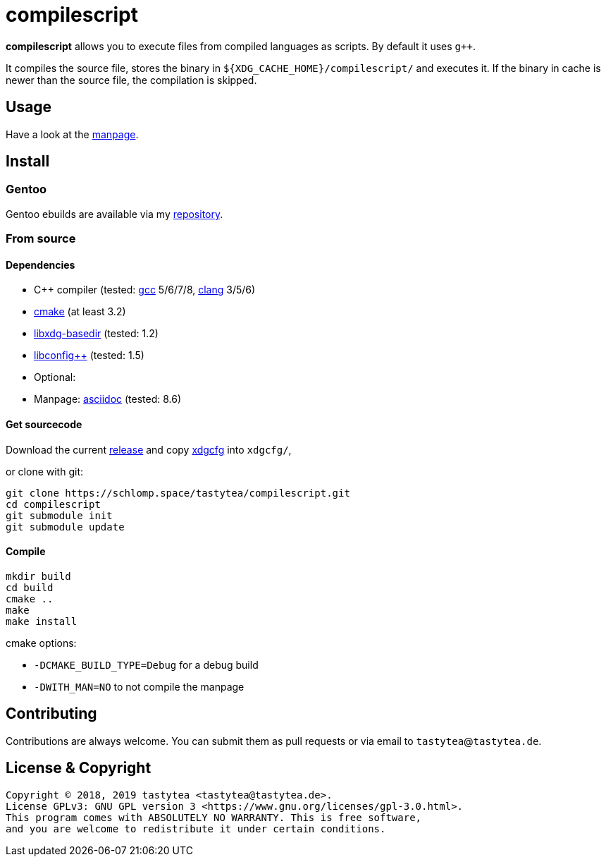 = compilescript

**compilescript** allows you to execute files from compiled languages as
scripts. By default it uses `g++`.

It compiles the source file, stores the binary in
`${XDG_CACHE_HOME}/compilescript/` and executes it. If the binary in cache is
newer than the source file, the compilation is skipped.

== Usage

Have a look at the https://schlomp.space/tastytea/compilescript/src/branch/master/compilescript.1.adoc[manpage].

== Install

=== Gentoo

Gentoo ebuilds are available via my
https://schlomp.space/tastytea/overlay[repository].

=== From source

==== Dependencies

* C++ compiler (tested: https://gcc.gnu.org/[gcc] 5/6/7/8,
  https://llvm.org/[clang] 3/5/6)
* https://cmake.org/[cmake] (at least 3.2)
* http://repo.or.cz/w/libxdg-basedir.git[libxdg-basedir] (tested: 1.2)
* https://github.com/hyperrealm/libconfig[libconfig++] (tested: 1.5)
* Optional:
    * Manpage: http://asciidoc.org/[asciidoc] (tested: 8.6)

==== Get sourcecode

Download the current
https://schlomp.space/tastytea/compilescript/releases[release] and copy
https://schlomp.space/tastytea/xdgcfg[xdgcfg] into `xdgcfg/`,

.or clone with git:
[source,sh]
----
git clone https://schlomp.space/tastytea/compilescript.git
cd compilescript
git submodule init
git submodule update
----

==== Compile

[source,sh]
----
mkdir build
cd build
cmake ..
make
make install
----

.cmake options:
* `-DCMAKE_BUILD_TYPE=Debug` for a debug build
* `-DWITH_MAN=NO` to not compile the manpage

== Contributing

Contributions are always welcome. You can submit them as pull requests or via
email to `tastytea`@`tastytea.de`.

== License & Copyright

----
Copyright © 2018, 2019 tastytea <tastytea@tastytea.de>.
License GPLv3: GNU GPL version 3 <https://www.gnu.org/licenses/gpl-3.0.html>.
This program comes with ABSOLUTELY NO WARRANTY. This is free software,
and you are welcome to redistribute it under certain conditions.
----
